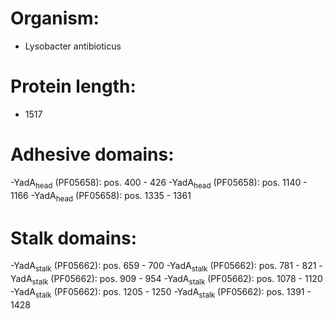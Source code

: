 * Organism:
- Lysobacter antibioticus
* Protein length:
- 1517
* Adhesive domains:
-YadA_head (PF05658): pos. 400 - 426
-YadA_head (PF05658): pos. 1140 - 1166
-YadA_head (PF05658): pos. 1335 - 1361
* Stalk domains:
-YadA_stalk (PF05662): pos. 659 - 700
-YadA_stalk (PF05662): pos. 781 - 821
-YadA_stalk (PF05662): pos. 909 - 954
-YadA_stalk (PF05662): pos. 1078 - 1120
-YadA_stalk (PF05662): pos. 1205 - 1250
-YadA_stalk (PF05662): pos. 1391 - 1428

